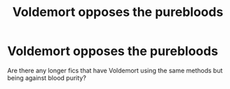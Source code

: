 #+TITLE: Voldemort opposes the purebloods

* Voldemort opposes the purebloods
:PROPERTIES:
:Author: ClownPrinceOfCrime25
:Score: 2
:DateUnix: 1598027934.0
:DateShort: 2020-Aug-21
:FlairText: Request
:END:
Are there any longer fics that have Voldemort using the same methods but being against blood purity?

